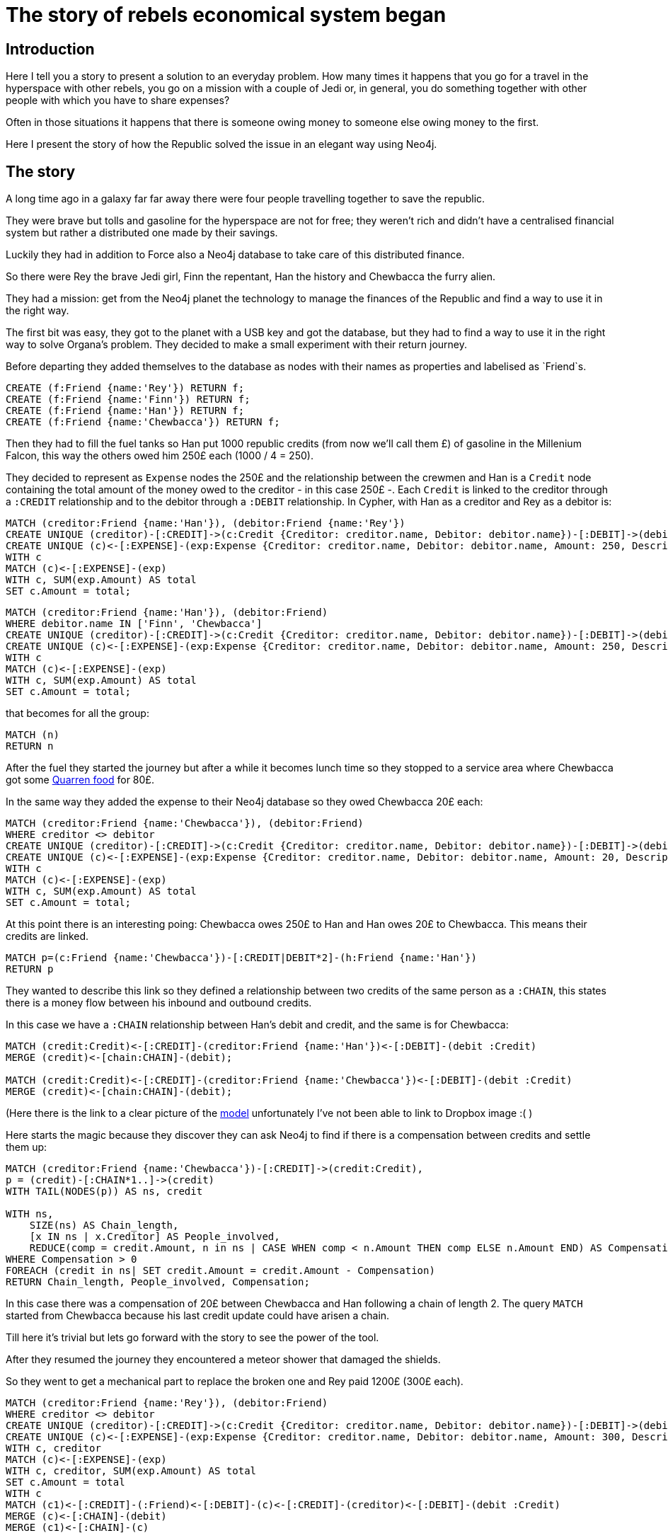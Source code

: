 # The story of rebels economical system began

## Introduction

Here I tell you a story to present a solution to an everyday problem.
How many times it happens that you go for a travel in the hyperspace
with other rebels, you go on a mission with a couple of Jedi or,
in general, you do something together with other people with which
you have to share expenses?

Often in those situations it happens that there is
someone owing money to someone else owing money to the first.

Here I present the story of how the Republic solved the issue
in an elegant way using Neo4j.


## The story

A long time ago in a galaxy far far away there were four people
travelling together to save the republic.

They were brave but tolls and gasoline for the hyperspace
are not for free; they weren't rich and didn't have
a centralised financial system but rather a distributed
one made by their savings.

Luckily they had in addition to Force also a Neo4j
database to take care of this distributed finance.

So there were Rey the brave Jedi girl, Finn the
repentant, Han the history and Chewbacca the furry alien.

They had a mission: get from the Neo4j planet
the technology to manage the finances of the Republic
and find a way to use it in the right way.

The first bit was easy, they got to the planet with
a USB key and got the database, but they had to find a
way to use it in the right way to solve Organa's problem.
They decided to make a small experiment with their return
journey.

Before departing they added themselves to the database
as nodes with their names as properties and labelised as
`Friend`s.

//setup
[source,cypher]
----
CREATE (f:Friend {name:'Rey'}) RETURN f;
CREATE (f:Friend {name:'Finn'}) RETURN f;
CREATE (f:Friend {name:'Han'}) RETURN f;
CREATE (f:Friend {name:'Chewbacca'}) RETURN f;
----

Then they had to fill the
fuel tanks so Han put 1000 republic credits (from now
we'll call them £) of gasoline in the Millenium Falcon,
this way the others owed him 250£ each (1000 / 4 = 250).

They decided to represent as `Expense` nodes
the 250£ and the relationship between the
crewmen and Han is a `Credit` node containing the
total amount of the money owed to the creditor -
in this case 250£ -. Each `Credit` is linked to the
creditor through a `:CREDIT` relationship and to the
debitor through a `:DEBIT` relationship.
In Cypher, with Han as a creditor and Rey as a debitor is:

[source,cypher]
----
MATCH (creditor:Friend {name:'Han'}), (debitor:Friend {name:'Rey'})
CREATE UNIQUE (creditor)-[:CREDIT]->(c:Credit {Creditor: creditor.name, Debitor: debitor.name})-[:DEBIT]->(debitor)
CREATE UNIQUE (c)<-[:EXPENSE]-(exp:Expense {Creditor: creditor.name, Debitor: debitor.name, Amount: 250, Description: 'Fuel Millenium Falcon'})
WITH c
MATCH (c)<-[:EXPENSE]-(exp)
WITH c, SUM(exp.Amount) AS total
SET c.Amount = total;
----

//hide
[source, cypher]
----
MATCH (creditor:Friend {name:'Han'}), (debitor:Friend)
WHERE debitor.name IN ['Finn', 'Chewbacca']
CREATE UNIQUE (creditor)-[:CREDIT]->(c:Credit {Creditor: creditor.name, Debitor: debitor.name})-[:DEBIT]->(debitor)
CREATE UNIQUE (c)<-[:EXPENSE]-(exp:Expense {Creditor: creditor.name, Debitor: debitor.name, Amount: 250, Description: 'Fuel Millenium Falcon'})
WITH c
MATCH (c)<-[:EXPENSE]-(exp)
WITH c, SUM(exp.Amount) AS total
SET c.Amount = total;
----

that becomes for all the group:

//hide
[source, cypher]
----
MATCH (n)
RETURN n
----
//graph_result

After the fuel they started the journey but after a while it becomes lunch time
so they stopped to a service area where Chewbacca got some http://starwars.wikia.com/wiki/Category:Quarren_food[Quarren food] for 80£.

In the same way they added the expense to their Neo4j database
so they owed Chewbacca 20£ each:

// hide
[source,cypher]
----
MATCH (creditor:Friend {name:'Chewbacca'}), (debitor:Friend)
WHERE creditor <> debitor
CREATE UNIQUE (creditor)-[:CREDIT]->(c:Credit {Creditor: creditor.name, Debitor: debitor.name})-[:DEBIT]->(debitor)
CREATE UNIQUE (c)<-[:EXPENSE]-(exp:Expense {Creditor: creditor.name, Debitor: debitor.name, Amount: 20, Description: 'Quarren food'})
WITH c
MATCH (c)<-[:EXPENSE]-(exp)
WITH c, SUM(exp.Amount) AS total
SET c.Amount = total;
----

At this point there is an interesting poing:
Chewbacca owes 250£ to Han
and Han owes 20£ to Chewbacca. This means their credits
are linked.

[source,cypher]
----
MATCH p=(c:Friend {name:'Chewbacca'})-[:CREDIT|DEBIT*2]-(h:Friend {name:'Han'})
RETURN p
----
//graph_result

They wanted to describe this link so they defined a
relationship between two credits of the same person
as a `:CHAIN`, this states there is a money flow
between his inbound and outbound credits.

In this case we have a `:CHAIN` relationship between Han's debit
and credit, and the same is for Chewbacca:

[source,cypher]
----
MATCH (credit:Credit)<-[:CREDIT]-(creditor:Friend {name:'Han'})<-[:DEBIT]-(debit :Credit)
MERGE (credit)<-[chain:CHAIN]-(debit);

MATCH (credit:Credit)<-[:CREDIT]-(creditor:Friend {name:'Chewbacca'})<-[:DEBIT]-(debit :Credit)
MERGE (credit)<-[chain:CHAIN]-(debit);
----

(Here there is the link to a clear picture of the
https://www.dropbox.com/s/87r9nczj9qas207/Model.png?dl=0[model] unfortunately
I've not been able to link to Dropbox image :( )

Here starts the magic because they discover they can ask Neo4j
to find if there is a compensation between credits and
settle them up:

[source, cypher]
----
MATCH (creditor:Friend {name:'Chewbacca'})-[:CREDIT]->(credit:Credit),
p = (credit)-[:CHAIN*1..]->(credit)
WITH TAIL(NODES(p)) AS ns, credit

WITH ns,
    SIZE(ns) AS Chain_length,
    [x IN ns | x.Creditor] AS People_involved,
    REDUCE(comp = credit.Amount, n in ns | CASE WHEN comp < n.Amount THEN comp ELSE n.Amount END) AS Compensation
WHERE Compensation > 0
FOREACH (credit in ns| SET credit.Amount = credit.Amount - Compensation)
RETURN Chain_length, People_involved, Compensation;
----

//table

In this case there was a compensation of 20£ between
Chewbacca and Han following a chain of length 2.
The query `MATCH` started from Chewbacca because
his last credit update could have arisen a chain.

Till here it's trivial but lets go forward with the story
to see the power of the tool.

After they resumed the journey they encountered a
meteor shower that damaged the shields.

So they went to get a mechanical part to replace the
broken one and Rey paid 1200£ (300£ each).

// hide
[source,cypher]
----
MATCH (creditor:Friend {name:'Rey'}), (debitor:Friend)
WHERE creditor <> debitor
CREATE UNIQUE (creditor)-[:CREDIT]->(c:Credit {Creditor: creditor.name, Debitor: debitor.name})-[:DEBIT]->(debitor)
CREATE UNIQUE (c)<-[:EXPENSE]-(exp:Expense {Creditor: creditor.name, Debitor: debitor.name, Amount: 300, Description: 'Shield parts'})
WITH c, creditor
MATCH (c)<-[:EXPENSE]-(exp)
WITH c, creditor, SUM(exp.Amount) AS total
SET c.Amount = total
WITH c
MATCH (c1)<-[:CREDIT]-(:Friend)<-[:DEBIT]-(c)<-[:CREDIT]-(creditor)<-[:DEBIT]-(debit :Credit)
MERGE (c)<-[:CHAIN]-(debit)
MERGE (c1)<-[:CHAIN]-(c)
----

This complicates some more the network because they got some more
compensations:

//hide
[source, cypher]
----
MATCH (creditor:Friend)-[:CREDIT]->(credit:Credit),
p = (credit)-[:CHAIN*1..]->(credit)
WITH TAIL(NODES(p)) AS ns, credit

WITH ns,
    SIZE(ns) AS Chain_length,
    [x IN ns | x.Creditor] AS People_involved,
    REDUCE(comp = credit.Amount, n in ns | CASE WHEN comp < n.Amount THEN comp ELSE n.Amount END) AS Compensation
WHERE Compensation > 0 AND
ALL(n in People_involved where
          1=length([m in People_involved where m=n]))
RETURN Chain_length, People_involved, Compensation
ORDER BY Compensation DESC, Chain_length DESC
----
//table

Now there is the tricky part: we've got
different chains with different compensation values
but with some credit nodes in common.
This doesn't allow us to compensate everything
like we did for Chewbacca and Han.
We have to proceed with caution compensating
one chain at time.
The best soultion possible is
the one compensating the most with the maximum chain
length (when the compensating value is the same it's
better to satisfy the highest number of people).

[source, cypher]
----
MATCH (creditor:Friend)-[:CREDIT]->(credit:Credit),
p = (credit)-[:CHAIN*1..]->(credit)
WITH TAIL(NODES(p)) AS ns, credit

WITH ns,
    SIZE(ns) AS Chain_length,
    [x IN ns | x.Creditor] AS People_involved,
    REDUCE(comp = credit.Amount, n in ns | CASE WHEN comp < n.Amount THEN comp ELSE n.Amount END) AS Compensation
WHERE Compensation > 0 AND
ALL(n in People_involved where
          1=length([m in People_involved where m=n]))

WITH Chain_length, People_involved, Compensation, ns
ORDER BY Compensation DESC, Chain_length DESC
LIMIT 1
FOREACH (credit in ns| SET credit.Amount = credit.Amount - Compensation)
RETURN Chain_length, People_involved, Compensation
----
// table

Going on with the story, once they've got the shield
parts they go to a mechanic and Finn pays for the
job 600£ (150£ each), that they add to the system.

In the meanwhile Chewbacca and Han decide to get
a Bantha Milk Cocktail and a Jedi Beer to the Cantina
where Chewbacca pays 50£ for the two (25£ each).

// hide
[source,cypher]
----
MATCH (creditor:Friend {name:'Finn'}), (debitor:Friend)
WHERE creditor <> debitor
CREATE UNIQUE (creditor)-[:CREDIT]->(c:Credit {Creditor: creditor.name, Debitor: debitor.name})-[:DEBIT]->(debitor)
CREATE UNIQUE (c)<-[:EXPENSE]-(exp:Expense {Creditor: creditor.name, Debitor: debitor.name, Amount: 150, Description: 'Mechanic job'})
WITH c, creditor
MATCH (c)<-[:EXPENSE]-(exp)
WITH c, creditor, SUM(exp.Amount) AS total
SET c.Amount = total
WITH c
MATCH (c1)<-[:CREDIT]-(:Friend)<-[:DEBIT]-(c)<-[:CREDIT]-(creditor)<-[:DEBIT]-(debit :Credit)
MERGE (c)<-[:CHAIN]-(debit)
MERGE (c1)<-[:CHAIN]-(c);

MATCH (creditor:Friend {name:'Chewbacca'}), (debitor:Friend {name:'Han'})
WHERE creditor <> debitor
CREATE UNIQUE (creditor)-[:CREDIT]->(c:Credit {Creditor: creditor.name, Debitor: debitor.name})-[:DEBIT]->(debitor)
CREATE UNIQUE (c)<-[:EXPENSE]-(exp:Expense {Creditor: creditor.name, Debitor: debitor.name, Amount: 25, Description: 'Bantha Milk Cocktail and Jedi Beer'})
WITH c, creditor
MATCH (c)<-[:EXPENSE]-(exp)
WITH c, creditor, SUM(exp.Amount) AS total
SET c.Amount = total
WITH c
MATCH (c1)<-[:CREDIT]-(:Friend)<-[:DEBIT]-(c)<-[:CREDIT]-(creditor)<-[:DEBIT]-(debit :Credit)
MERGE (c)<-[:CHAIN]-(debit)
MERGE (c1)<-[:CHAIN]-(c)
----

Again the database comes to help and finds some compensations
to flatten credits.

//hide
[source, cypher]
----
MATCH (creditor:Friend)-[:CREDIT]->(credit:Credit),
p = (credit)-[:CHAIN*1..]->(credit)
WITH TAIL(NODES(p)) AS ns, credit

WITH ns,
    SIZE(ns) AS Chain_length,
    [x IN ns | x.Creditor] AS People_involved,
    REDUCE(comp = credit.Amount, n in ns | CASE WHEN comp < n.Amount THEN comp ELSE n.Amount END) AS Compensation
WHERE Compensation > 0 AND
ALL(n in People_involved where
          1=length([m in People_involved where m=n]))

WITH Chain_length, People_involved, Compensation, ns
ORDER BY Compensation DESC, Chain_length DESC
LIMIT 1
FOREACH (credit in ns| SET credit.Amount = credit.Amount - Compensation)
RETURN Chain_length, People_involved, Compensation
----
// table

And running the query many times they get to a point where
everything gets compensated.

//hide
[source, cypher]
----
MATCH (creditor:Friend)-[:CREDIT]->(credit:Credit),
p = (credit)-[:CHAIN*1..]->(credit)
WITH TAIL(NODES(p)) AS ns, credit

WITH ns,
    SIZE(ns) AS Chain_length,
    [x IN ns | x.Creditor] AS People_involved,
    REDUCE(comp = credit.Amount, n in ns | CASE WHEN comp < n.Amount THEN comp ELSE n.Amount END) AS Compensation
WHERE Compensation > 0 AND
ALL(n in People_involved where
          1=length([m in People_involved where m=n]))

WITH Chain_length, People_involved, Compensation, ns
ORDER BY Compensation DESC, Chain_length DESC
LIMIT 1
FOREACH (credit in ns| SET credit.Amount = credit.Amount - Compensation)
RETURN Chain_length, People_involved, Compensation
----
// table

//hide
[source, cypher]
----
MATCH (creditor:Friend)-[:CREDIT]->(credit:Credit),
p = (credit)-[:CHAIN*1..]->(credit)
WITH TAIL(NODES(p)) AS ns, credit

WITH ns,
    SIZE(ns) AS Chain_length,
    [x IN ns | x.Creditor] AS People_involved,
    REDUCE(comp = credit.Amount, n in ns | CASE WHEN comp < n.Amount THEN comp ELSE n.Amount END) AS Compensation
WHERE Compensation > 0 AND
ALL(n in People_involved where
          1=length([m in People_involved where m=n]))

WITH Chain_length, People_involved, Compensation, ns
ORDER BY Compensation DESC, Chain_length DESC
LIMIT 1
FOREACH (credit in ns| SET credit.Amount = credit.Amount - Compensation)
RETURN Chain_length, People_involved, Compensation
----
// table

They knew this technoloy was the beginning of the new revolution.
This could really simplify all the financial system
of the rebels and save a lot of money and time.

They flew to their planet and illustrated their
discovery to Organa general.

The rest of the story is well known but until this moment
no one explained how the poor rebels managed their
money in such a sparse republic.


## Future developments
In my work I explain a way to compensate chains that is
a little bit mechanical but I'm quite confident there
are better ways to do it. First of all it would be
really interesting to describe a query to compensate
all disjointed sub networks, furthermore it would
be nice to find a way to compensate everything all
at once.


## Conclusions
This was a fun story to explain a use case were graph
databases really can do their best, it is possible
to describe such an intrinsecally interconnected network
and perform very descriptive queries on the data.
My job is just an approach to the problem of finding
subnetworks sharing credits and could be an idea to
develop a distributed economical system.
I really have to thank Neo4j because its approach
to the description of connected data opens the way of thinking
and allowes to have better insights of the real value
of the information.

